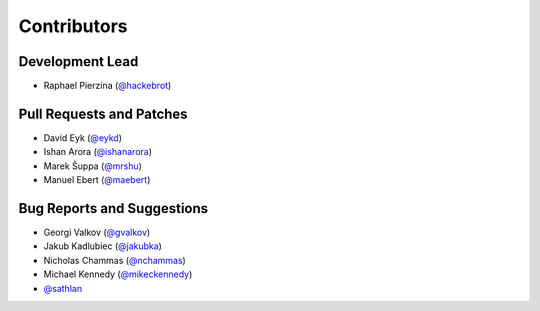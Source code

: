 ============
Contributors
============

Development Lead
----------------

* Raphael Pierzina (`@hackebrot`_)

Pull Requests and Patches
-------------------------

* David Eyk (`@eykd`_)
* Ishan Arora (`@ishanarora`_)
* Marek Šuppa (`@mrshu`_)
* Manuel Ebert (`@maebert`_)

Bug Reports and Suggestions
---------------------------

* Georgi Valkov (`@gvalkov`_)
* Jakub Kadlubiec (`@jakubka`_)
* Nicholas Chammas (`@nchammas`_)
* Michael Kennedy (`@mikeckennedy`_)
* `@sathlan`_

.. _`@eykd`: https://github.com/eykd
.. _`@gvalkov`: https://github.com/gvalkov
.. _`@hackebrot`: https://github.com/hackebrot
.. _`@ishanarora`: https://github.com/ishanarora
.. _`@jakubka`: https://github.com/jakubka
.. _`@mikeckennedy`: https://github.com/mikeckennedy
.. _`@nchammas`: https://github.com/nchammas
.. _`@sathlan`: https://github.com/sathlan
.. _`@mrshu`: https://github.com/mrshu
.. _`@maebert`: https://github.com/maebert
